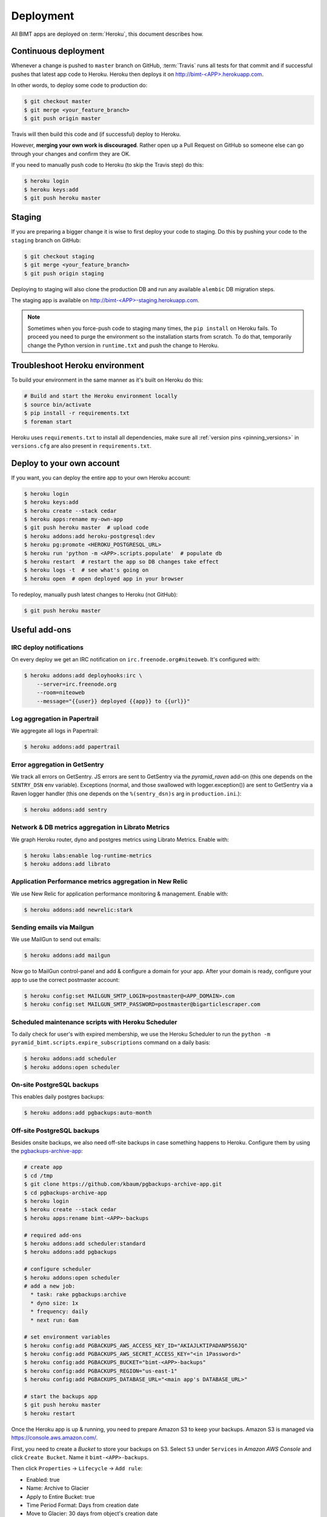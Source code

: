 Deployment
==========

All BIMT apps are deployed on :term:`Heroku`, this document describes how.

Continuous deployment
---------------------

Whenever a change is pushed to ``master`` branch on GitHub, :term:`Travis` runs
all tests for that commit and if successful pushes that latest app code to
Heroku. Heroku then deploys it on `http://bimt-<APP>.herokuapp.com
<http://herokuapp.com>`_.

In other words, to deploy some code to production do:

.. code-block:: bash

    $ git checkout master
    $ git merge <your_feature_branch>
    $ git push origin master

Travis will then build this code and (if successful) deploy to Heroku.

However, **merging your own work is discouraged**. Rather open up a Pull
Request on GitHub so someone else can go through your changes and confirm they
are OK.

If you need to manually push code to Heroku (to skip the Travis step) do this:

.. code-block:: bash

    $ heroku login
    $ heroku keys:add
    $ git push heroku master


Staging
-------

If you are preparing a bigger change it is wise to first deploy your code to
staging. Do this by pushing your code to the ``staging`` branch on GitHub:

.. code-block:: bash

    $ git checkout staging
    $ git merge <your_feature_branch>
    $ git push origin staging

Deploying to staging will also clone the production DB and run any available
``alembic`` DB migration steps.

The staging app is available on `http://bimt-<APP>-staging.herokuapp.com
<http://herokuapp.com>`_.

.. note::

    Sometimes when you force-push code to staging many times, the ``pip
    install`` on Heroku fails. To proceed you need to purge the environment
    so the installation starts from scratch. To do that, temporarily change the
    Python version in ``runtime.txt`` and push the change to Heroku.


Troubleshoot Heroku environment
-------------------------------

To build your environment in the same manner as it's built on Heroku do this:

.. code-block:: bash

    # Build and start the Heroku environment locally
    $ source bin/activate
    $ pip install -r requirements.txt
    $ foreman start

Heroku uses ``requirements.txt`` to install all dependencies, make sure all
:ref:`version pins <pinning_versions>` in ``versions.cfg`` are also
present in ``requirements.txt``.


Deploy to your own account
--------------------------

If you want, you can deploy the entire app to your own Heroku account:

.. code-block:: bash

    $ heroku login
    $ heroku keys:add
    $ heroku create --stack cedar
    $ heroku apps:rename my-own-app
    $ git push heroku master  # upload code
    $ heroku addons:add heroku-postgresql:dev
    $ heroku pg:promote <HEROKU_POSTGRESQL_URL>
    $ heroku run 'python -m <APP>.scripts.populate'  # populate db
    $ heroku restart  # restart the app so DB changes take effect
    $ heroku logs -t  # see what's going on
    $ heroku open  # open deployed app in your browser

To redeploy, manually push latest changes to Heroku (not GitHub):

.. code-block:: bash

    $ git push heroku master


Useful add-ons
--------------


IRC deploy notifications
""""""""""""""""""""""""

On every deploy we get an IRC notification on ``irc.freenode.org#niteoweb``.
It's configured with:

.. code-block:: bash

    $ heroku addons:add deployhooks:irc \
        --server=irc.freenode.org
        --room=niteoweb
        --message="{{user}} deployed {{app}} to {{url}}"


Log aggregation in Papertrail
"""""""""""""""""""""""""""""

We aggregate all logs in Papertrail:

.. code-block:: bash

    $ heroku addons:add papertrail


Error aggregation in GetSentry
""""""""""""""""""""""""""""""

We track all errors on GetSentry. JS errors are sent to GetSentry via the
`pyramid_raven` add-on (this one depends on the ``SENTRY_DSN`` env variable).
Exceptions (normal, and those swallowed with logger.exception()) are sent to
GetSentry via a Raven logger handler (this one depends on the
``%(sentry_dsn)s`` arg in ``production.ini``.):

.. code-block:: bash

    $ heroku addons:add sentry


Network & DB metrics aggregation in Librato Metrics
"""""""""""""""""""""""""""""""""""""""""""""""""""

We graph Heroku router, dyno and postgres metrics using Librato Metrics. Enable
with:

.. code-block:: bash

    $ heroku labs:enable log-runtime-metrics
    $ heroku addons:add librato


Application Performance metrics aggregation in New Relic
""""""""""""""""""""""""""""""""""""""""""""""""""""""""

We use New Relic for application performance monitoring & management. Enable
with:

.. code-block:: bash

    $ heroku addons:add newrelic:stark


Sending emails via Mailgun
""""""""""""""""""""""""""

We use MailGun to send out emails:

.. code-block:: bash

    $ heroku addons:add mailgun

Now go to MailGun control-panel and add & configure a domain for your app.
After your domain is ready, configure your app to use the correct postmaster
account:

.. code-block:: bash

    $ heroku config:set MAILGUN_SMTP_LOGIN=postmaster@<APP_DOMAIN>.com
    $ heroku config:set MAILGUN_SMTP_PASSWORD=postmaster@bigarticlescraper.com



Scheduled maintenance scripts with Heroku Scheduler
"""""""""""""""""""""""""""""""""""""""""""""""""""

To daily check for user's with expired membership, we use the Heroku Scheduler
to run the ``python -m pyramid_bimt.scripts.expire_subscriptions`` command on a
daily basis:

.. code-block:: bash

    $ heroku addons:add scheduler
    $ heroku addons:open scheduler


On-site PostgreSQL backups
""""""""""""""""""""""""""

This enables daily postgres backups:

.. code-block:: bash

    $ heroku addons:add pgbackups:auto-month


Off-site PostgreSQL backups
"""""""""""""""""""""""""""

Besides onsite backups, we also need off-site backups in case something
happens to Heroku. Configure them by using the `pgbackups-archive-app
<https://github.com/kbaum/pgbackups-archive-app>`_:

.. code-block:: bash

    # create app
    $ cd /tmp
    $ git clone https://github.com/kbaum/pgbackups-archive-app.git
    $ cd pgbackups-archive-app
    $ heroku login
    $ heroku create --stack cedar
    $ heroku apps:rename bimt-<APP>-backups

    # required add-ons
    $ heroku addons:add scheduler:standard
    $ heroku addons:add pgbackups

    # configure scheduler
    $ heroku addons:open scheduler
    # add a new job:
      * task: rake pgbackups:archive
      * dyno size: 1x
      * frequency: daily
      * next run: 6am

    # set environment variables
    $ heroku config:add PGBACKUPS_AWS_ACCESS_KEY_ID="AKIAJLKTIPADANP5S6JQ"
    $ heroku config:add PGBACKUPS_AWS_SECRET_ACCESS_KEY="<in 1Password>"
    $ heroku config:add PGBACKUPS_BUCKET="bimt-<APP>-backups"
    $ heroku config:add PGBACKUPS_REGION="us-east-1"
    $ heroku config:add PGBACKUPS_DATABASE_URL="<main app's DATABASE_URL>"

    # start the backups app
    $ git push heroku master
    $ heroku restart

Once the Heroku app is up & running, you need to prepare Amazon S3 to keep your
backups. Amazon S3 is managed via https://console.aws.amazon.com/.

First, you need to create a `Bucket` to store your backups on S3. Select ``S3``
under ``Services`` in `Amazon AWS Console` and click ``Create Bucket``. Name
it ``bimt-<APP>-backups``.

Then click ``Properties`` -> ``Lifecycle`` -> ``Add rule``:

* Enabled: true
* Name: Archive to Glacier
* Apply to Entire Bucket: true
* Time Period Format: Days from creation date
* Move to Glacier: 30 days from object's creation date

Backups are uploaded as the ``bimt-backups`` user. Make sure the user exists
and and that it has the user policy defined below. Your new bucket needs to
be on the list of resources:

.. code-block:: json

    {
      "Statement": [
        {
          "Effect": "Allow",
          "Action": "s3:ListAllMyBuckets",
          "Resource": "arn:aws:s3:::*"
        },
        {
          "Effect": "Allow",
          "Action": [
            "s3:ListBucket",
            "s3:ListObject",
            "s3:PutObject"
          ],
          "Resource": [
            "arn:aws:s3:::bimt-<APP1>-backups",
            "arn:aws:s3:::bimt-<APP1>-backups/*",
            "arn:aws:s3:::bimt-<APP2>-backups",
            "arn:aws:s3:::bimt-<APP2>-backups/*"
          ]
        }
      ]
    }

